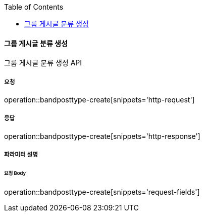 :toc:

==== 그룹 게시글 분류 생성

그룹 게시글 분류 생성 API

===== 요청

operation::bandposttype-create[snippets='http-request']

===== 응답

operation::bandposttype-create[snippets='http-response']

===== 파라미터 설명

====== 요청 Body

operation::bandposttype-create[snippets='request-fields']

